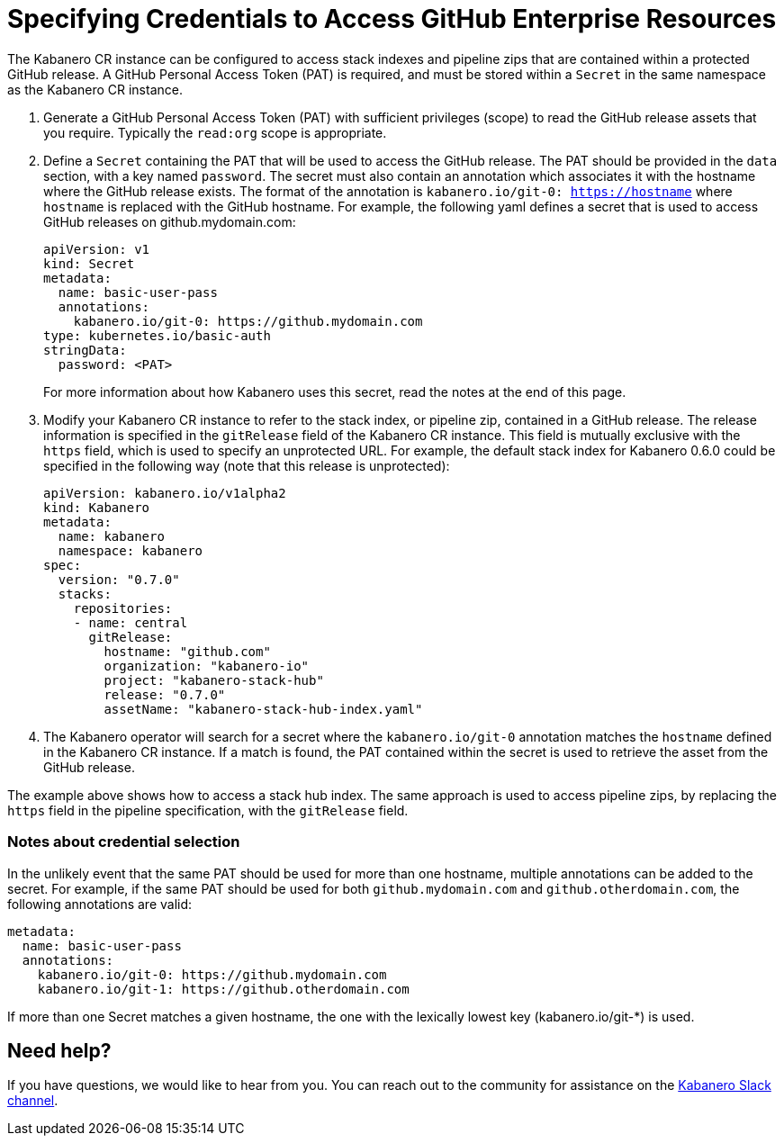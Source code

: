 :page-layout: doc
:page-doc-category: Configuration
:page-title: Specifying Credentials to Access GitHub Enterprise Resources
:linkattrs:
:sectanchors:
= Specifying Credentials to Access GitHub Enterprise Resources

The Kabanero CR instance can be configured to access stack indexes and pipeline zips that are contained within a protected GitHub release.  A GitHub Personal Access Token (PAT) is required, and must be stored within a `Secret` in the same namespace as the Kabanero CR instance.

. Generate a GitHub Personal Access Token (PAT) with sufficient privileges (scope) to read the GitHub release assets that you require.  Typically the `read:org` scope is appropriate.

. Define a `Secret` containing the PAT that will be used to access the GitHub release.  The PAT should be provided in the `data` section, with a key named `password`.  The secret must also contain an annotation which associates it with the hostname where the GitHub release exists.  The format of the annotation is `kabanero.io/git-0: https://hostname` where `hostname` is replaced with the GitHub hostname.  For example, the following yaml defines a secret that is used to access GitHub releases on github.mydomain.com:
+
```yaml
apiVersion: v1
kind: Secret
metadata:
  name: basic-user-pass
  annotations:
    kabanero.io/git-0: https://github.mydomain.com
type: kubernetes.io/basic-auth
stringData:
  password: <PAT>
```
+
For more information about how Kabanero uses this secret, read the notes at the end of this page.

. Modify your Kabanero CR instance to refer to the stack index, or pipeline zip, contained in a GitHub release.  The release information is specified in the `gitRelease` field of the Kabanero CR instance.  This field is mutually exclusive with the `https` field, which is used to specify an unprotected URL.  For example, the default stack index for Kabanero 0.6.0 could be specified in the following way (note that this release is unprotected):
+
```yaml
apiVersion: kabanero.io/v1alpha2
kind: Kabanero
metadata:
  name: kabanero
  namespace: kabanero
spec:
  version: "0.7.0"
  stacks: 
    repositories: 
    - name: central
      gitRelease:
        hostname: "github.com"
        organization: "kabanero-io"
        project: "kabanero-stack-hub"
        release: "0.7.0"
        assetName: "kabanero-stack-hub-index.yaml"
```

. The Kabanero operator will search for a secret where the `kabanero.io/git-0` annotation matches the `hostname` defined in the Kabanero CR instance.  If a match is found, the PAT contained within the secret is used to retrieve the asset from the GitHub release.

The example above shows how to access a stack hub index.  The same approach is used to access pipeline zips, by replacing the `https` field in the pipeline specification, with the `gitRelease` field.

=== Notes about credential selection

In the unlikely event that the same PAT should be used for more than one hostname, multiple annotations can be added to the secret.  For example, if the same PAT should be used for both `github.mydomain.com` and `github.otherdomain.com`, the following annotations are valid:

```yaml
metadata:
  name: basic-user-pass
  annotations:
    kabanero.io/git-0: https://github.mydomain.com
    kabanero.io/git-1: https://github.otherdomain.com
```

If more than one Secret matches a given hostname, the one with the lexically lowest key (kabanero.io/git-*) is used.


== Need help?
If you have questions, we would like to hear from you.
You can reach out to the community for assistance on the https://ibm-cloud-tech.slack.com/messages/CJZCYTD0Q[Kabanero Slack channel, window="_blank"].

